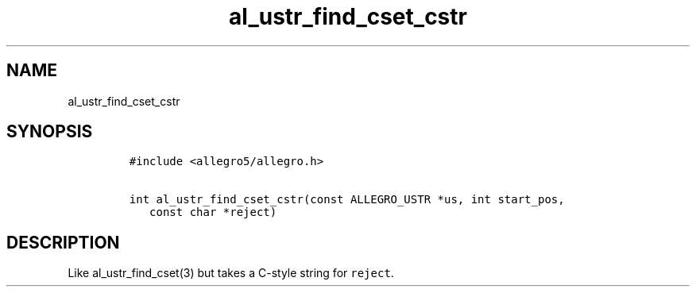 .TH al_ustr_find_cset_cstr 3 "" "Allegro reference manual"
.SH NAME
.PP
al_ustr_find_cset_cstr
.SH SYNOPSIS
.IP
.nf
\f[C]
#include\ <allegro5/allegro.h>

int\ al_ustr_find_cset_cstr(const\ ALLEGRO_USTR\ *us,\ int\ start_pos,
\ \ \ const\ char\ *reject)
\f[]
.fi
.SH DESCRIPTION
.PP
Like al_ustr_find_cset(3) but takes a C-style string for
\f[C]reject\f[].
